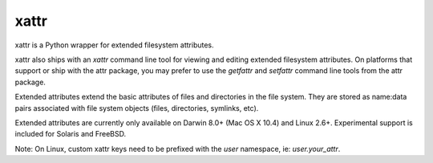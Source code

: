 xattr
-----

.. image:: https://travis-ci.org/xattr/xattr.svg?branch=master
    :target: https://travis-ci.org/xattr/xattr

xattr is a Python wrapper for extended filesystem attributes.

xattr also ships with an `xattr` command line tool for viewing and
editing extended filesystem attributes. On platforms that support or
ship with the attr package, you may prefer to use the `getfattr`
and `setfattr` command line tools from the attr package.

Extended attributes extend the basic attributes of files and directories
in the file system.  They are stored as name:data pairs associated with
file system objects (files, directories, symlinks, etc).

Extended attributes are currently only available on Darwin 8.0+ (Mac OS X 10.4)
and Linux 2.6+. Experimental support is included for Solaris and FreeBSD.

Note: On Linux, custom xattr keys need to be prefixed with the `user`
namespace, ie: `user.your_attr`.
